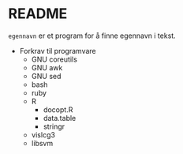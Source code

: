 * README

  =egennavn= er et program for å finne egennavn i tekst.

  - Forkrav til programvare
    - GNU coreutils
    - GNU awk
    - GNU sed
    - bash
    - ruby
    - R
      - docopt.R
      - data.table
      - stringr
    - vislcg3
    - libsvm
